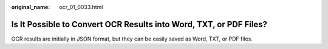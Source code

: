 :original_name: ocr_01_0033.html

.. _ocr_01_0033:

Is It Possible to Convert OCR Results into Word, TXT, or PDF Files?
===================================================================

OCR results are initially in JSON format, but they can be easily saved as Word, TXT, or PDF files.
